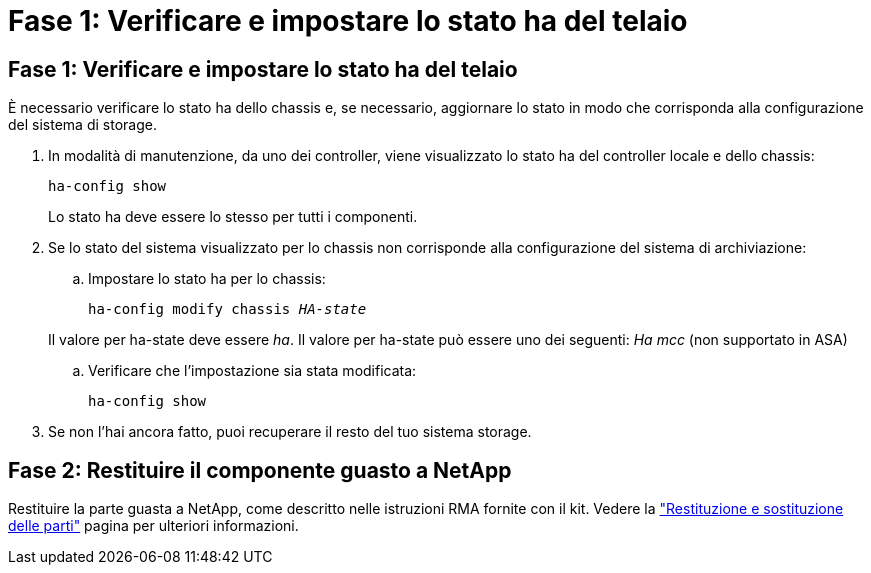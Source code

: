 = Fase 1: Verificare e impostare lo stato ha del telaio
:allow-uri-read: 




== Fase 1: Verificare e impostare lo stato ha del telaio

È necessario verificare lo stato ha dello chassis e, se necessario, aggiornare lo stato in modo che corrisponda alla configurazione del sistema di storage.

. In modalità di manutenzione, da uno dei controller, viene visualizzato lo stato ha del controller locale e dello chassis:
+
`ha-config show`

+
Lo stato ha deve essere lo stesso per tutti i componenti.

. Se lo stato del sistema visualizzato per lo chassis non corrisponde alla configurazione del sistema di archiviazione:
+
.. Impostare lo stato ha per lo chassis:
+
`ha-config modify chassis _HA-state_`

+
Il valore per ha-state deve essere _ha_. Il valore per ha-state può essere uno dei seguenti: _Ha_ _mcc_ (non supportato in ASA)

.. Verificare che l'impostazione sia stata modificata:
+
`ha-config show`



. Se non l'hai ancora fatto, puoi recuperare il resto del tuo sistema storage.




== Fase 2: Restituire il componente guasto a NetApp

Restituire la parte guasta a NetApp, come descritto nelle istruzioni RMA fornite con il kit. Vedere la https://mysupport.netapp.com/site/info/rma["Restituzione e sostituzione delle parti"] pagina per ulteriori informazioni.
